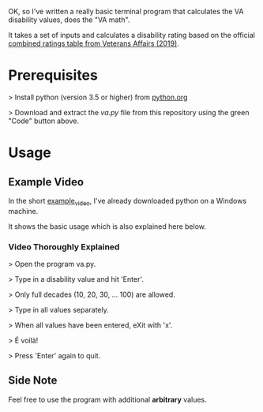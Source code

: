 OK, so I've written a really basic terminal program that calculates the VA disability values, does the "VA math".

It takes a set of inputs and calculates a disability rating based on the official [[https://www.va.gov/VA-combined-ratings-table-2019.pdf][combined ratings table from Veterans Affairs (2019)]].

* Prerequisites
>  Install python (version 3.5 or higher) from [[https://www.python.org/][python.org]]

>  Download and extract the /va.py/ file from this repository using the green "Code" button above.
* Usage
** Example Video
In the short [[https://youtu.be/dRkSsFrLmCw][example_video]], I've already downloaded python on a Windows machine.

It shows the basic usage which is also explained here below.

*** Video Thoroughly Explained
> Open the program va.py.

> Type in a disability value and hit 'Enter'.

> Only full decades (10, 20, 30, ... 100) are allowed.

> Type in all values separately.

> When all values have been entered, eXit with 'x'.

> É voilà!

> Press 'Enter' again to quit.

** Side Note
Feel free to use the program with additional *arbitrary* values.

